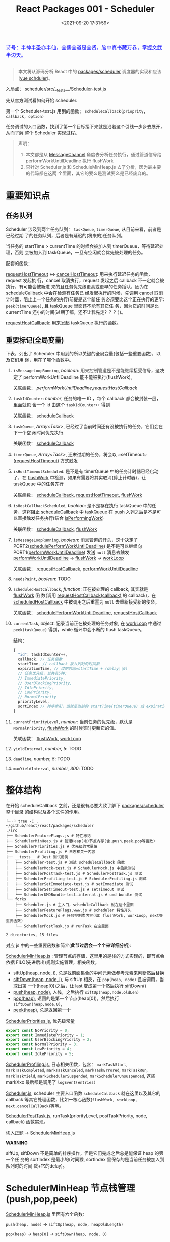 #+TITLE: React Packages 001 - Scheduler
#+DATE: <2021-09-20 17:31:59>
#+EMAIL: Lee ZhiCheng<gccll.love@gmail.com>
#+TAGS[]: react, scheduler
#+CATEGORIES[]: react
#+LANGUAGE: zh-cn
#+STARTUP: indent

#+begin_export html
<link href="https://fonts.goo~gleapis.com/cs~s2?family=ZCOOL+XiaoWei&display=swap" rel="stylesheet">
<kbd>
<font color="blue" size="3" style="font-family: 'ZCOOL XiaoWei', serif;">
  诗号：半神半圣亦半仙，全儒全道是全贤，脑中真书藏万卷，掌握文武半边天。
</font>
</kbd><br><br>
<img  src="/img/bdx/shz-001.jpg"/>
#+end_export

#+begin_quote
本文将从源码分析 React 中的 [[https://github.com/facebook/react/blob/main/packages/scheduler/][packages/scheduler]] 调度器的实现和应该([[/vue/vue-teardown-2-sheduler/][vue schduler]])。
#+end_quote

入局点： [[https://github.com/facebook/react/blob/main/packages/scheduler/src/__tests__/Scheduler-test.js][scheduler/src/__tests__/Scheduler-test.js]]

先从官方测试看如何开始 scheduler.

第一个 Scheduler-test.js  用到的函数： ~scheduleCallback(prioprity, callback, option)~

任务调试的入口函数，找到了第一个目标接下来就是沿着这个引线一步步去展开，从而了解
整个 Scheduler 实现过程。

@@html:<span id="fullmap"></span>@@
[[/img/react/scheduler.svg]]

#+begin_quote
声明：

1. 本文都是从 [[/web/javascript-api-messagechannel/][MessageChannel]] 角度去分析任务执行，通过管道信号给
   performWorkUntilDeadline 执行 flushWork
2. 只针对 Scheduler.js 和 ScheduleMinHeap.js 去了分析，因为最主要的代码都在这两
   个里面，其它的要么是测试要么是已经废弃的。
#+end_quote

* 重要知识点
:PROPERTIES:
:COLUMNS:  %CUSTOM_ID[(Custom Id)]
:CUSTOM_ID: important
:END:

** 任务队列
:PROPERTIES:
:COLUMNS:  %CUSTOM_ID[(Custom Id)]
:CUSTOM_ID: queue
:END:

Scheduler 涉及到两个任务队列： ~taskQueue~, ~timerQueue~, 从目前来看，前者是已经过期
了的任务队列，后者是有延迟的(将来的)任务队列。

当任务的 startTime > currentTime 的时候会被加入到 timerQueue，等待延迟处理，否则
会被加入到 taskQueue，一旦有空闲就会优先被处理的任务。

配套的函数：

[[#requestHostTimeout][requestHostTimeout]] <-> [[#cancelHostTimeout][cancelHostTimeout]]: 用来执行延迟任务的函数，request 发起执
行，cancel 取消执行，request 发起之后 callback 不一定就会被执行，有可能会被新进
来的且任务优先级更高或更早的任务插队，因为在 scheduleCallback 中会在检测有任务已
经发起执行的时候，先调用 cancel 取消计时器，阻止上一个任务的执行(前提是这个新任
务必须要比这个正在执行的更早: ~peek(timerQueue)~, 且 taskQueue 里面还不能有其它任
务，因为它的时间是比 currentTime 还小的时间(过期了都，还不让我先走？？？))。

[[#requestHostCallback][requestHostCallback:]] 用来发起 taskQueue 执行的函数。

** 重要标记(全局变量)
:PROPERTIES:
:COLUMNS:  %CUSTOM_ID[(Custom Id)]
:CUSTOM_ID: flags
:END:

下表，列出了 Scheduler 中用到的所以关键的全局变量(包括一些重要函数)，以及它们用
途，用在了哪个函数中。

1. ~isMessageLoopRunning~, /boolean/: 用来控制管道是不是能继续接受信号，这决定了
 performWorkUntilDeadline 能不能被执行(flushWork)。

   关联函数： [[performWorkUntilDeadline][performWorkUntilDeadline]],[[requestHostCallback][requestHostCallback]]

2. ~taskIdCounter~: /number/, 任务的唯一 ID ，每个 callback 都会被封装一层，里面就包
   含一个 id 由这个 ~taskIdCounter++~ 得到

   关联函数： [[#scheduleCallback][scheduleCallback]]
3. ~taskQueue~, /Array<Task>/, 已经过了当前时间还有没被执行的任务，它们会在下一个空
   闲时间优先执行

   关联函数： [[#scheduleCallback][scheduleCallback]]
4. ~timerQueue~, /Array<Task>/, 还末过期的任务，将会以 ~setTimeout~([[#requestHostTimeout][requestHostTimeout]]) 方式触发
5. ~isHostTimeoutScheduled~: 是不是有 timerQueue 中的任务计时器已经启动了，在
   [[#flushWork][flushWork]] 中检测，如果有需要将其实取消(停止计时器)，让 taskQueue 中的任务先行

   关联函数： [[#scheduleCallback][scheduleCallback]], [[#requestHostTimeout][requestHostTimeout]], [[#flushWork][flushWork]]
6. ~isHostCallbackScheduled~, /boolean/: 是不是存在执行 taskQueue 中的任务，这将阻止
   [[#scheduleCallback][scheduleCallback]] 中 taskQueue 在 push 入列之后是不是可以直接触发任务执行(结合
   [[#isPerformingWork][isPerformingWork]])

   关联函数： [[#scheduleCallback][scheduleCallback]], [[#flushWork][flushWork]]
7. ~isMessageLoopRunning~, /boolean/: 消息管道的开头，这个决定了
   PORT2([[#schedulePerformWorkUntilDeadline][schedulePerformWorkUntilDeadline]]) 是不是可以继续向
   PORT1([[#performWorkUntilDeadline][performWorkUntilDeadline]]) 发送 ~null~ 消息去触发 [[#performWorkUntilDeadline][performWorkUntilDeadline]]
   -> [[#flushWork][flushWork]] -> [[#workLoop][workLoop]]

   关联函数： [[#requestHostCallback][requestHostCallback]], [[#performWorkUntilDeadline][performWorkUntilDeadline]]
8. ~needsPaint~, /boolean/: TODO
9. ~scheduledHostCallback~, /function/: 正在被处理的 callback, 其实就是 [[#flushWork][flushWork]] 函
   数(调用 [[#requestHostCallback][requestHostCallback(callback)]] 的 callback)，在 [[#scheduledHostCallback][scheduledHostCallback]]
   中被调用之后重置为 ~null~ 去重新接受新的使命。

   关联函数： [[#schedulePerformWorkUntilDeadline][schedulePerformWorkUntilDeadline]], [[#requestHostCallback][requestHostCallback]]
10. ~currentTask~, /object/: 记录当前正在被处理的任务对象, 在 [[#workLoop][workLoop]] 中通过
    ~peek(taskQueue)~ 得到，while 循环中会不断的 flush taskQueue。

    结构：
    #+begin_src js
    {
      "id": taskIdCounter++,
      callback, // 任务函数
      startTime, // callback 被入列时的时间戳
      expirationTime, // 过期时间=startTime + (delay||0)
      // 任务优先级，总共有5种：
      // ImmediatePriority,
      // UserBlockingPriority,
      // IdlePriority,
      // LowPriority,
      // NormalPriority
      priorityLevel,
      sortIndex // 排序索引，值就是当前的 startTime(timerQueue) 或 expirationTime(taskQueue)
    }
    #+end_src
11. ~currentPriorityLevel~, /number/: 当前任务的优先级，默认是 ~NormalPriority~,
    [[#flushWork][flushWork]] 的时候实时更新它的值。

    关联函数： [[#flushWork][flushWork]], [[#workLoop][workLoop]]
12. ~yieldInterval~, /number, 5/: TODO
13. ~deadline~, /number, 5/: TODO
14. ~maxYieldInterval~, /number, 300/: TODO
* 整体结构
:PROPERTIES:
:COLUMNS:  %CUSTOM_ID[(Custom Id)]
:CUSTOM_ID: init
:END:

在开始 scheduleCallback 之前，还是很有必要大致了解下 [[https://github.com/facebook/react/blob/main/packages/scheduler/][packages/scheduler]] 整个目录
的结构以及各个文件的作用。

#+begin_src shell
╰─⠠⠵ tree -C .                                                                ~/github/react/react/packages/scheduler
./src
├── SchedulerFeatureFlags.js # 特性标记
├── SchedulerMinHeap.js # 管理Heap(堆)节点内存(含,push,peek,pop等函数)
├── SchedulerPriorities.js # 优先级的常量值
├── SchedulerProfiling.js # 日志相关一内容
├── __tests__ # Jest 测试用例
│   ├── Scheduler-test.js # 测试 scheduleCallback 函数
│   ├── SchedulerMock-test.js # SchedulerMock.js 中函数测试
│   ├── SchedulerPostTask-test.js # SchedulerPostTask.js 测试
│   ├── SchedulerProfiling-test.js # SchedulerProfiling.js 测试
│   ├── SchedulerSetImmediate-test.js # setImmediate 测试
│   ├── SchedulerSetTimeout-test.js # setTimeout 测试
│   └── SchedulerUMDBundle-test.internal.js # umd bundle 测试
└── forks
    ├── Scheduler.js # 主入口，scheduleCallback 就在这个里面
    ├── SchedulerFeatureFlags.www.js # scheduler 特性开头
    ├── SchedulerMock.js # 任务控制类内容(如：flushWork, workLoop, next等重要函数)
    └── SchedulerPostTask.js # runTask 在这里面

2 directories, 15 files
#+end_src

对应 js 中的一些重要函数和简介(*此节过后会一个个来详细分析*):

[[https://github.com/facebook/react/blob/main/packages/scheduler/src/SchedulerMinHeap.js][SchedulerMinHeap.js]] : 管理节点的存储，这里用的是栈的方式实现的，即节点会依据
FILO(先进后出)规则实施管理，相关函数。

- [[#siftUp][siftUp(heap, node, i)]], 总是找前面集合的中间元素做参考元素来判断然后替换
- [[#siftDown][siftDown(heap, node, i)]], 与 siftUp 相反，在 ~pop(heap, node)~ 且被调用，当取出第
  一个(heap[0])之后，让 last 变成第一个然后执行 siftDown()
- [[#push][push(heap, node)]], 入栈，之后执行 ~siftUp(heap,node,oldLen)~
- [[#pop][pop(heap)]], 返回的是第一个节点(heap[0])，然后执行 ~siftDown(heap,node,0)~,
- [[#peek][peek(heap)]], 总是返回第一个


[[https://github.com/facebook/react/blob/main/packages/scheduler/src/SchedulerPriorities.js][SchedulerPriorities.js]], 优先级常量

#+begin_src js
export const NoPriority = 0;
export const ImmediatePriority = 1;
export const UserBlockingPriority = 2;
export const NormalPriority = 3;
export const LowPriority = 4;
export const IdlePriority = 5;
#+end_src

[[https://github.com/facebook/react/blob/main/packages/scheduler/src/SchedulerProfiling.js][SchedulerProfiling.js]], 日志相关函数，包含： ~markTaskStart~, ~markTaskCompleted~,
~markTaskCanceled~, ~markTaskErrored~, ~markTaskRun~, ~markTaskYield~,
~markSchedulerSuspended~, ~markSchedulerUnsuspended~, 这些 markXxx 最后都是调用了 ~logEvent(entries)~

[[https://github.com/facebook/react/blob/main/packages/scheduler/src/forks/Scheduler.js][Scheduler.js]], scheduler 主要入口函数 ~scheduleCallback~ 就在这里以及其它的
callback 等其它处理函数，比如一核心函数(~flushWork, workLoop,
next,cancelCallBack~)等等。

[[https://github.com/facebook/react/blob/main/packages/scheduler/src/forks/SchedulerPostTask.js][SchedulerPostTask.js]], runTask(priorityLevel, postTaskPriority, node, callback)
函数实现。

切入正题 -> [[https://github.com/facebook/react/blob/main/packages/scheduler/src/SchedulerMinHeap.js][SchedulerMinHeap.js]]

#+begin_warn
@@html:<p><strong>WARNING</strong></p>@@

siftUp, siftDown 不是简单的排序操作，但是它们完成之后总是能保证 heap 的第一个任
务的 sortIndex 是最小的(时间戳, sortIndex 里保存的是当前任务被加入到队列时的时间
戳+它的delay)。
#+end_warn

* SchedulerMinHeap 节点栈管理(push,pop,peek)
:PROPERTIES:
:COLUMNS:  %CUSTOM_ID[(Custom Id)]
:CUSTOM_ID: heap
:END:

_SchedulerMinHeap.js_ 里面有六个函数：

~push(heap, node)~ -> ~siftUp(heap, node, heapOldLength)~

~pop(heap)~ -> ~heap[0]~ -> ~siftDown(heap, node, 0)~

~peek(heap)~ -> ~heap[0]~

~compare(a, b)~ 比较两个节点，优先 ~node.sortIndex~ 然后 ~node.id~

~node.sortIndex~ 是任务入列时的时间戳(+delay, 如果有)。

#+begin_success
@@html:<p><strong>Success</strong></p>@@

siftUp: 让新 push 的节点从队尾尽量的上浮，直到前面的数比它小就行。

siftDown: pop 之后，让heap中最后一个节点从第一个位置开始下沉，直到前面的数都比它
小就行。

好像这样也讲不通!!!
#+end_success

** siftUp(heap,node,i)
:PROPERTIES:
:COLUMNS:  %CUSTOM_ID[(Custom Id)]
:CUSTOM_ID: siftUp
:END:

sfitUp 会根据 node.sortIndex 和 node.id 将 heap 进行升序排序，先比
较 ~node.sortIndex~, 如果 ~sortIndex~ 相同再比较 ~node.id~

#+begin_src js :results output
function siftUp(heap, node, i) {
  let index = i;
  while (index > 0) {
    const parentIndex = (index - 1) >>> 1
    const parent = heap[parentIndex]
    if (compare(parent, node) > 0) {
      // 找到比 node.id/sortIndex 更大的节点，然后交换
      heap[parentIndex] = node
      heap[index] = parent
      index = parentIndex
    } else {
      // 排序完成，没有更大的了
      return
    }
  }
}

function compare(a, b) {
  // 先比较 sort index 然后比较 task id
  const diff = a.sortIndex - b.sortIndex
  return diff !== 0 ? diff : a.id - b.id
}

function push(heap, node) {
  const index = heap.length
  heap.push(node)
  siftUp(heap, node, index)
}

const heap = [], vals = []

for (let i = 0 ; i < 10; i++) {
  const index = Math.floor(Math.random() * 10)
  if (!heap.find((val) => val.sortIndex === index)) {
    vals.push(index)
    push(heap, { sortIndex: index})
  }
}
console.log(vals, heap);
#+end_src

#+RESULTS:
#+begin_example
[
  9, 3, 1, 7,
  6, 5, 0, 8
] [
  { sortIndex: 0 },
  { sortIndex: 6 },
  { sortIndex: 1 },
  { sortIndex: 8 },
  { sortIndex: 7 },
  { sortIndex: 5 },
  { sortIndex: 3 },
  { sortIndex: 9 }
]
#+end_example

结果并不是按照一定顺序排列的，执行结果表:

~parentIndex = (index - 1) >>> 2~ 等于是 ~Math.floor( index - 1 / 2 )~

| i | val | index/len  | parentIndex | compare | heap(省略对象)    |
|---+-----+------------+-------------+---------+-------------------|
| 0 |   9 |          0 | -           | -       | [9]               |
|---+-----+------------+-------------+---------+-------------------|
| 1 |   3 |          1 | 0,9         | 9 > 3   | [3,9]             |
|---+-----+------------+-------------+---------+-------------------|
| 2 |   1 |          2 | 0,3         | 3 > 1   | [1,9,3]           |
|---+-----+------------+-------------+---------+-------------------|
| 3 |   7 |          3 | 1,9         | 9 > 7   | [1,7,3,9]         |
|   |     |          1 | 0,1         | 1 < 7   | [1,7,3,9]         |
|---+-----+------------+-------------+---------+-------------------|
| 4 |   6 |          4 | 1,7         | 7 > 6   | [1,6,3,9,7]       |
|   |     |          1 | 0,1         | 1 < 6   | [1,6,3,9,7]       |
|---+-----+------------+-------------+---------+-------------------|
| 5 |   5 |          5 | 2,3         | 3 < 5   | [1,6,3,9,7,5]     |
|   |     |          2 | 0,1         | 1 < 5   | [1,6,3,9,7,5]     |
|---+-----+------------+-------------+---------+-------------------|
| 6 |   0 |          6 | 2,3         | 3 > 0   | [1,6,0,9,7,5,3]   |
|   |     |          2 | 0,1         | 1 > 0   | [0,6,1,9,7,5,3]   |
|---+-----+------------+-------------+---------+-------------------|
| 7 |   8 |          7 | 3,9         | 9 > 8   | [0,6,1,8,7,5,3,9] |
|   |     |          3 | 1,6         | 6 < 8   | [0,6,1,8,7,5,3,9] |

也就是说它总是会根据 index 去找其前面的所有元素的中间位置的元素来和新的 node 进
行比较，如果值比新的节点大就进行替换。

比如

i=1,val=3,heap=[9,3],target-heap=[9],target=9,替换之后=[3,9]

i=2,val=1,heap=[3,9,1],target-heap=[3,9],target=3,替换之后=[1,9,3]

i=3,val=7,heap=[1,9,3,7],target-heap=[1,9,3],target=9,替换之后=[1,7,3,9]

i=4,val=6,heap=[1,7,3,9,6],target-heap=[1,7,3,9],target=7,替换之后=[1,6,3,9,7]

依次类推到最后得到 [0,6,1,8,7,5,3,9]

** siftDown(heap, node, i)
:PROPERTIES:
:COLUMNS:  %CUSTOM_ID[(Custom Id)]
:CUSTOM_ID: siftDown
:END:

#+begin_src js
function pop(heap) {
  if (heap.length === 0) {
    return null
  }

  const first = heap[0]
  const last = heap.pop()
  if (last !== first) {
    heap[0] = last
    siftDown(heap, last, 0)
  }
  return first
}

function siftDown(heap, node, i) {
  let index = i
  const length = heap.length
  const halfLength = length >>> 1
  while (index < halfLength) {
    const leftIndex = (index + 1) * 2 - 1
    const left = heap[leftIndex]
    const rightIndex = leftIndex + 1
    const right = heap[rightIndex]

    if (compare(left, node) < 0) {
      if (rightIndex < length && compare(right, left) < 0) {
        heap[index] = right
        heap[rightIndex] = node
        index = rightIndex
      } else {
        heap[index] = left
        heap[leftIndex] = node
        index = leftIndex
      }
    } else if (rightIndex < length && compare(right, node) < 0) {
      heap[index] = right;
      heap[rightIndex] = node;
      index = rightIndex;

    } else {
      // Neither child is smaller. Exit.
      return
    }
  }
}

#+end_src

结合 sitUp 和 push 来测试：
#+begin_src js :results output
const {siftUp, push, siftDown, pop} = require(process.env.BLOG_JS + '/react/pkgs/scheduler.js')

// 先塞一些节点到 heap
const heap = [],vals = []

for (let i = 0 ; i < 10; i++) {
  const index = Math.floor(Math.random() * 10)
  if (!heap.find((val) => val.sortIndex === index)) {
    vals.push(index)
    push(heap, { sortIndex: index})
  }
}
console.log(vals)
console.log('push', heap);

// 然后用 pop 取第一个
const node = pop(heap)

console.log('pop', node, '\n', heap)
#+end_src

#+RESULTS:
#+begin_example
[
  9, 5, 4, 2,
  0, 1, 3
]
push [
  { sortIndex: 0 },
  { sortIndex: 2 },
  { sortIndex: 1 },
  { sortIndex: 9 },
  { sortIndex: 4 },
  { sortIndex: 5 },
  { sortIndex: 3 }
]
pop >>  { first: { sortIndex: 0 }, last: { sortIndex: 3 } }
pop { sortIndex: 0 }
 [
  { sortIndex: 1 },
  { sortIndex: 2 },
  { sortIndex: 3 },
  { sortIndex: 9 },
  { sortIndex: 4 },
  { sortIndex: 5 }
]
#+end_example

根据上面的示例来分析下整个过程：

pop(heap, node) -> heap[0] -> heap[0] = last -> siftDown(heap, node, 0)

当前 heap = ~[0, 2, 1, 9, 4, 5, 3]~,

pop first = 0,

last=3 -> first

-> ~heap=[3,2,1,9,4,5], node=3~

| index | half | left[Index] | right[Index] | left<node    | right<left | right<node | heap          |
|-------+------+-------------+--------------+--------------+------------+------------+---------------|
|     0 |    3 | 1,2         | 2,1          | 2 < 3, true  | 1<2, true  | -          | [1,2,3,9,4,5] |
|     1 |    3 | 3,9         | 4,4          | 3 < 3, false | -          | 4<3,false  | [1,2,3,9,4,5] |
|-------+------+-------------+--------------+--------------+------------+------------+---------------|

经过两次 ~while(index < halfLength)~ 后结束，得到 ~[1,2,3,9,4,5]~

1. left, right 是两个相邻的节点(right=left+1)
2. 先比较 left<node ? right<node -> right与node替换 : left与node替换
3. 如果 left>node 比较 right<node -> right与node替换
* scheduleCallback(priorityLevel,callback,options)
:PROPERTIES:
:COLUMNS:  %CUSTOM_ID[(Custom Id)]
:CUSTOM_ID: scheduleCallback
:END:

1. startTime, 入列起始时间戳，如果 options.delay > 0 用当前时间戳加上delay
2. timeout, 根据 priorityLevel 设置对应的优先级值，共有五种优先级

   ImmediatePriority, timeout=-1

   UserBlockingPriority, timeout=250

   IdlePriority, timeout=Math.pow(2,30)-1=1073741823

   LowPriority, timeout=10000

   NormalPriority, timeout=5000
3. 过期时间 expirationTime = startTime + timeout
4. 封装 newTask = {id, callback, priorityLevel, startTime, expirationTime, sortIndex}
5. 检查 startTime > currentTime ，是不是入列的时间已经过了当下时间，如果过了要做延时处理，
   使用 expirationTime 做 sortIndex，否则直接用 startTime 做 sortIndex

#+begin_src js
function scheduleCallback(priorityLevel, callback, options) {
  var currentTime = getCurrentTime()

  var startTime // 任务执行的开始时间
  if (typeof options === 'object' && options !== null) {
    var delay = options.delay
    if (typeof delay === 'number' && delay > 0) {
      startTime = currentTime + delay
    } else {
      startTime = currentTime
    }
  } else {
    startTime = currentTime
  }

  var timeout // 根据优化级设置超时时间
  switch (priorityLevel) {
    case ImmediatePriority:
      timeout = -1
      break
    case UserBlockingPriority:
      timeout = 250
      break
    case IdlePriority:
      // Max 31 bit integer. The max integer size in V8 for 32-bit systems.
      // Math.pow(2, 30) - 1
      // 0b111111111111111111111111111111
      timeout = 1073741823
      break
    case LowPriority:
      timeout = 10000
      break
    case NormalPriority:
      timeout = 5000
      break
  }

  // 过期时间
  var expirationTime = startTime + timeout

  // 封装新任务
  var newTask = {
    id: taskIdCounter++,
    callback,
    priorityLevel,
    startTime,
    expirationTime,
    sortIndex: -1
  }

  if (startTime > currentTime) {
    // 延迟的任务，应该进入队列排队，用肇始时间做索引
    newTask.sortIndex = startTime
    push(timerQueue, newTask)
    // peek 取队列中第一个任务 queue[0]
    if (peek(taskQueue) === null && newTask === peek(timerQueue)) {
      // queue: [null, newTask] 情况
      // 所有的任务还在排队中，且当前的 newTask 就是最早过期的那个
      if (isHostTimeoutScheduled) {
        cancelHostTimeout()
      } else {
        isHostTimeoutScheduled = true
      }
      requestHostTimeout(handleTimeout, startTime - currentTime)
    }
  } else {
    newTask.sortIndex = expirationTime
    push(taskQueue, newTask)
    // Schedule a host callback, if needed. If we're already performing work,
    // wait until the next time we yield.
    if (!isHostCallbackScheduled && !isPerformingWork) {
      isHostCallbackScheduled = true
      requestHostCallback(flushWork)
    }
  }

  return newTask
}
#+end_src

这里用到了几个函数： cancelHostTimeout, requestHostCallback, requestHostTimeout，
它们又分别是是做什么了？

** cancelHostTimeout()
:PROPERTIES:
:COLUMNS:  %CUSTOM_ID[(Custom Id)]
:CUSTOM_ID: cancelHostTimeout
:END:

scheduleCallback 中执行这个时机是， startTime > currentTime 时，且 taskQueue 中
没有了任务，且 newTask 正好是 timerQueue 中最早的那个。

#+begin_src js
// peek 取队列中第一个任务 queue[0]
if (peek(taskQueue) === null && newTask === peek(timerQueue)) {
  // queue: [null, newTask] 情况
  // 所有的任务还在排队中，且当前的 newTask 就是最早过期的那个
  if (isHostTimeoutScheduled) {
    cancelHostTimeout()
  } else {
    isHostTimeoutScheduled = true
  }
  requestHostTimeout(handleTimeout, startTime - currentTime)
}
#+end_src

清除计时器：

#+begin_src js
let taskTimeoutID = -1;

function cancelHostTimeout() {
  clearTimeout(taskTimeoutID)
  taskTimeoutID = -1
}
#+end_src

taskTimeoutID 这个又是哪里用了？

正是 [[#requestHostTimeout][requestHostTimeout]] 中的计时器 ID。

** requestHostTimeout()
:PROPERTIES:
:COLUMNS:  %CUSTOM_ID[(Custom Id)]
:CUSTOM_ID: requestHostTimeout
:END:

启动一个计时器去执行 callback

#+begin_src js
function requestHostTimeout(callback, ms) {
  taskTimeoutID = setTimeout(() => {
    callback(getCurrentTime());
  }, ms);
}
#+end_src

** requestHostCallback()
:PROPERTIES:
:COLUMNS:  %CUSTOM_ID[(Custom Id)]
:CUSTOM_ID: requestHostCallback
:END:

-> [[#schedulePerformWorkUntilDeadline][schedulePerformWorkUntilDeadline()]]

#+begin_src js
function requestHostCallback(callback) {
  scheduledHostCallback = callback;
  if (!isMessageLoopRunning) {
    isMessageLoopRunning = true;
    schedulePerformWorkUntilDeadline();
  }
}
#+end_src

用 scheduledHostCallback 来保存当前正在执行的任务(work)，它实际是一个对
~flushWork()~ 函数的引用，因为 ~requestHostCallback(flushWork)~ 传入的参数是
[[#flushWork][flushWork]] 这个函数，它是用来 flush 当前队列中任务的(work)，后面会讲到。

*isMessageLoopRunning*: 标记正在 flush 队列中的任务。

* schedulePerformWorkUntilDeadline
:PROPERTIES:
:COLUMNS:  %CUSTOM_ID[(Custom Id)]
:CUSTOM_ID: schedulePerformWorkUntilDeadline
:END:

这是个发起任务执行的函数，并且这个函数根据环境的不同，使用的方案不一，主要有三种
情况(这里直接使用 [[/web/javascript-api-messagechannel/][MessageChannel]] 方案，这也是为何要先去简要的学习了下它的原因)。

1. Node.js 和 IE 环境：使用 ~setImmediate~
2. [[/web/javascript-api-messagechannel/][MessageChannel]], 消息通道
3. 最后方案是 setTimeout，由于 4ms 问题所以比 MessageChannel 优先级低


下面的实现做了简化：

#+begin_src js
// 省略环境的检查，直接使用 DOM 和 Worker 环境，注释中说更
// 偏向用 MessageChannel 是因为 setTimeout 4ms 的问题
// 原本的检查优化级： setImmediate > MessageChannel > setTimeout
let schedulePerformWorkUntilDeadline = (() => {
  const channel = new MessageChannel()
  const port = channel.port2
  channel.port1.onmessage = performWorkUntilDealine
  return () => port.postMessage(null)
})()
#+end_src

这等于是说 [[#schedulePerformWorkUntilDeadline][schedulePerformWorkUntilDeadline]] 其实是一个管道的一个端口 port2，每次
调用都会往 port1 发送一条含 ~null~ 信息的消息，其目的就是去触发
~performWorkUntilDealine~ 函数执行(更多有关 [[/web/javascript-api-messagechannel/][MessageChannel]])。

管道特征是你发送一条它就会接受一条，是一个典型的 FIFO 的队列模型，下面可以做个简
单的测试：

#+begin_export html
<div id="SMbKgI">
<el-button @click="send" type="primary">PORT2->PORT1发送消息 {{i}}</el-button>
<el-button @click="clear" type="primary">清空消息</el-button>
<div><p v-for="msg in msgs" v-html="msg"/></div>
</div>
<script>
Vue.createApp({
  setup() {
    const mc = new MessageChannel()
    const msgs = Vue.reactive([])
    const i = Vue.ref(0)
    mc.port1.onmessage = function(e) {
      msgs.push(`<font color="red" size="3">${e.data}</font>`)
    }
    function send() {
      mc.port2.postMessage(++i.value + ' hello from port2')
    }
    const clear = () => {
      msgs.splice(0)
      i.value = 0
    }
    return { send, i, clear, msgs }
  }
}).use(ElementPlus).mount('#SMbKgI')
</script>
#+end_export

完整版本:

localSetImmediate 就是 setImmediate

localSetTimeout 就是 setTimeout

#+begin_src js
let schedulePerformWorkUntilDeadline;
if (typeof localSetImmediate === 'function') {
  // Node.js and old IE.
  // There's a few reasons for why we prefer setImmediate.
  //
  // Unlike MessageChannel, it doesn't prevent a Node.js process from exiting.
  // (Even though this is a DOM fork of the Scheduler, you could get here
  // with a mix of Node.js 15+, which has a MessageChannel, and jsdom.)
  // https://github.com/facebook/react/issues/20756
  //
  // But also, it runs earlier which is the semantic we want.
  // If other browsers ever implement it, it's better to use it.
  // Although both of these would be inferior to native scheduling.
  schedulePerformWorkUntilDeadline = () => {
    localSetImmediate(performWorkUntilDeadline);
  };
} else if (typeof MessageChannel !== 'undefined') {
  // DOM and Worker environments.
  // We prefer MessageChannel because of the 4ms setTimeout clamping.
  const channel = new MessageChannel();
  const port = channel.port2;
  channel.port1.onmessage = performWorkUntilDeadline;
  schedulePerformWorkUntilDeadline = () => {
    port.postMessage(null);
  };
} else {
  // We should only fallback here in non-browser environments.
  schedulePerformWorkUntilDeadline = () => {
    localSetTimeout(performWorkUntilDeadline, 0);
  };
}
#+end_src

** performWorkUntilDeadline
:PROPERTIES:
:COLUMNS:  %CUSTOM_ID[(Custom Id)]
:CUSTOM_ID: performWorkUntilDeadline
:END:

这个函数是管道方式， schedulePerformWorkUntilDeadline 做为 channel.port2 发出信
号给做为另一端 channel.port1 的 performWorkUntilDeadline 去执行。

而这个函数里面的工作其实已经执行 scheduledHostCallback 也就是传递给
[[#requestHostCallback][requestHostCallback(flushWork)]] 的 [[#flushWork][flushWork]] 这个函数，而这个函数里又做了什么？

即 ~scheduledHostCallback ===  flushWork~

#+begin_src js
const performWorkUntilDeadline = () => {
  if (scheduledHostCallback !== null) {
    const currentTime = getCurrentTime();
    // Yield after `yieldInterval` ms, regardless of where we are in the vsync
    // cycle. This means there's always time remaining at the beginning of
    // the message event.
    deadline = currentTime + yieldInterval;
    const hasTimeRemaining = true;

    // If a scheduler task throws, exit the current browser task so the
    // error can be observed.
    //
    // Intentionally not using a try-catch, since that makes some debugging
    // techniques harder. Instead, if `scheduledHostCallback` errors, then
    // `hasMoreWork` will remain true, and we'll continue the work loop.
    let hasMoreWork = true;
    try {
      hasMoreWork = scheduledHostCallback(hasTimeRemaining, currentTime);
    } finally {
      if (hasMoreWork) {
        // If there's more work, schedule the next message event at the end
        // of the preceding one.
        schedulePerformWorkUntilDeadline();
      } else {
        isMessageLoopRunning = false;
        scheduledHostCallback = null;
      }
    }
  } else {
    isMessageLoopRunning = false;
  }
  // Yielding to the browser will give it a chance to paint, so we can
  // reset this.
  needsPaint = false;
}
#+end_src

这个函数里有几个要点：

1. deadline, 这个用来标记截止时间，时间一到会停止管道消息，这是个时间戳值(~deadline = currentTime + yieldInterval;~)

   ~let yieldInterval = 5;~ 初始值是 5ms，也就是在这 5ms 时间内能做的尽量去做？

2. 注意这里使用的是 try...finally 而不是 try...catch 因为它不仅仅只是处理错误情
   况

   而是不论当前的 work 执行结果是正常还是异常都要做一些后续或者清理工作，比如：
   重置 ~isMessageLoopRunning=false~ 好让管道能继续接受信号，否则管道等于是
   channel.port1 端永远不会有新的信号进来。

   即 ~isMessageLoopRunning~ 是管道能否继续接受信号的开关。
* flushWork(hasTimeRemaining, initialTime)
:PROPERTIES:
:COLUMNS:  %CUSTOM_ID[(Custom Id)]
:CUSTOM_ID: flushWork
:END:

flushWork 工作：

1. 调用 [[#workLoop][workLoop(hasTimeRemaining, initialTime)]] flush taskQueue 队列中的任务
2. 重置 ~isHostCallbackScheduled=false~ 标记，让 scheduleCallback 中在 taskQueue
   入列的同时能启动 flushWork 执行去 flush tasks
3. 检查 ~isHostTimeoutScheduled~ 是不是有 timerQueue 中的任务已经启动了，如果是则
   取消它的执行，让当前的 taskQueue 先执行
4. 在执行之前设置 ~isPerformingWork=true~ 标记已经有任务在执行了，阻止
   scheduleCallback 中 taskQueue 的任务启动(结合 ~isHostCallbackScheduled~)
5. try...finally 去执行 [[#workLoop][workLoop(hasTimeRemaining, initialTime)]] 同样要做清理工作，
   重置 ~isPerformingWork=false~ 标记当前工作已经完成了，可以触发新的 taskQueue 执
   行了。



#+begin_src js
function flushWork(hasTimeRemaining, initialTime) {

  isHostCallbackScheduled = false
  if (isHostTimeoutScheduled) {
    // 如果此时有一个未来时间的任务存在计时中，要取消它，先执行 host callback
    isHostTimeoutScheduled = false
    cancelHostTimeout()
  }

  isPerformingWork = true
  const previousPriorityLevel = currentPriorityLevel
  try {
    return workLoop(hasTimeRemaining, initialTime)
  } finally {
    // 清理工作
    currentTask = null
    currentPriorityLevel = previousPriorityLevel
    isPerformingWork = false
  }
}
#+end_src

这里还分别用 ~currentTask~ 和 ~currentPriorityLevel~ 记录了当前任务及其优先级。

workLoop 执行完了 finally 里面做些清理工作。

#+begin_tip
@@html:<p><strong>TIP</strong></p>@@

flushWork 执行的是 taskQueue 中的任务，timerQueue 中的任务在 scheduleCallback 中
push 的时候有条件时就会触发(计时器延时方式触发)。
#+end_tip
* workLoop(hasTimeRemaining, initialTime)
:PROPERTIES:
:COLUMNS:  %CUSTOM_ID[(Custom Id)]
:CUSTOM_ID: workLoop
:END:

简化版本(省略 while 循环中的代码)：

1. 通过一个 while 循环去处理 taskQueue 中的任务
2. 如果 while 退出之后，发现还有任务(currentTask !== null) 直接返回 ~false~ 重新走
   管道消息的流程，回到这里的 while 去处理该 task
3. 如果 taskQueue 中没有了任务，那接下来要去触发 timerQueue 中的任务了
   (setTimeout方式触发)，同时返回 false 标记当次已经完成。

#+begin_src js
function workLoop(hasTimeRemaining, initialTime) {
  let currentTime = initialTime
  advanceTimers(currentTime)
  // 取出队列中第一个任务 taskQueue[0]
  currentTask = peek(taskQueue)
  while (currentTask !== null/*省略debug的条件*/) {
    // TODO
  }
  // 不管有没任务都退出
  if (currentTask !== null) {
    return true
  } else {
    // 到这里说明 taskQueue 清空了，该到 timerQueue 中的任务了
    const firstTimer = peek(timerQueue)
    if (firstTime !== null) {
      requestHostTimeout(handleTimeout, firstTimer.startTime - currentTime)
    }
    return false
  }
}
#+end_src

注意 workLoop 的返回值标示着当前空闲时间内有没有更多的任务需要去执行，这个体现在
[[#performWorkUntilDeadline][performWorkUntilDeadline]] 函数中：

#+begin_src js
let hasMoreWork = true
try {
  hasMoreWork = scheduledHostCallback(hasTimeRemaining, currentTime)
} finally {
  if (hasMoreWork) {
    // 无论如何都要执行，看是不是有更多的任务待处理
    schedulePerformWorkUntilDeadline()
  } else {
    // 完成了一轮
    isMessageLoopRunning = false
    // 准备接受下一个 flushWork
    scheduledHostCallback = null
  }
}
#+end_src

如果有会重新调用 [[#schedulePerformWorkUntilDeadline][schedulePerformWorkUntilDeadline()]] 即 PORT1 向 PORT2 发送一个
~null~ 信号，重新走 [[#performWorkUntilDeadline][performWorkUntilDeadline()]] 流程，直到 [[#workLoop][workLoop]] 中返回 ~false~ 为
至。

#+begin_tip
@@html:<p><strong>TIP</strong></p>@@

也就是说管道一旦接受到了信号开始就会一直重复接受信号的流程，直到没有要处理的任务之后
结束，也就是 [[#workLoop][workLoop]] 返回 false, hasMoreWork 为 false 的时候。
#+end_tip

那为什么 while 循环结束了后面的 ~currentTask~ 值不会是 ~null~ ?

workLoop 完整版本(while循环)：

1. while 中限制了只有 ~currentTask.expirationTime > currentTime~ 且有足够的时间执
   行的时候才会继续下去，否则直接退出 while(/这里就是上面问题的答案/)
2. 当时间充足时， callback 不是函数会直接被丢弃掉(~pop(taskQueue)~)
3. 当 callback 是函数时会被执行得到其结果，也就是 ~callback()~ 执行后的返回值 ~continuationCallback~
4. 当 continuationCallback 也是一个函数时会继续 while 循环来执行这个
   ~continuationCallback~, 注意这个时候的任务 currentTask 还在 taskQueue 中，并且
   依旧是在 currentTask 这个任务循环中
5. 经过 4 之后此时的 task 还是最开始 callback 对应的 currentTask， 只不过它的此
   时 currentTask.callback 已经是 continuationCallback 了，所以这一步执行的
   ~currentTask.callback()~ 实际上已经是 ~continuationCallback()~ 直到 callback() 返
   回值不是函数为止

   例如：
   #+begin_src js
   var fn1 = () => {/*1*/}, fn2 = () => fn1, fn3 = () => fn2
   var callback = () => {/*...*/ return fn3}

   newTask = { ..., callback, ... }

   // 进入 while
   currentTask = newTask
   c = currentTask.callback() // -> fn3 -> fn2 -> fn1
   // -> 继续 while 循环, c 的值会是, currentTask 此时依旧是那个 newTask
   // c = fn3
   // c = fn2
   // c = fn1
   // c = undefined
   // 到此结束 currentTask
   // pop currentTask
   // 取下一个 task -> while
   #+end_src
6. 当 continuationCallback 不是函数说明 currentTask 已经完成了，需要将它从队列中
   移除(~(currentTask === peek(taskQueue)) -> pop(taskQueue)~)

#+begin_src js
function workLoop(hasTimeRemaining, initialTime) {
  let currentTime = initialTime
  advanceTimers(currentTime)
  // 取出队列中第一个任务 taskQueue[0]
  currentTask = peek(taskQueue)
  while (currentTask !== null/*省略debug的条件*/) {
    if (currentTask.expirationTime > currentTime && (
      !hasTimeRemaining || shouldYieldToHost()
    )) {
      // 任务还没过期且没有多余的时间去执行它了，所以要退出等下次有充足的时间再说
      break
    }

    // 时间充足
    const callback = currentTask.callback
    if (typeof callback === 'function') {
      currentTask.callback = null
      currentPriorityLevel = currentTask.priorityLevel
      // 已经过期了
      const didUserCallbackTimeout = currentTask.expirationTime <= currentTime
      // 执行任务函数
      const continuationCallback = callback(didUserCallbackTimeout)
      // 重新取一次时间， callback 调用可能比较耗时
      currentTime = getCurrentTime()
      if (typeof continuationCallback === 'function') {
        // 如果任务函数本身返回了一个函数，当作下一个任务处理，即 callback 返回的
        // 函数会在它执行退出之后立即被执行
        currentTask.callback = continuationCallback
      } else {
        if (currentTask === peek(taskQueue)) {
          // 执行完之后丢掉
          pop(taskQueue)
        }
      }
      advanceTimers(currentTime)
    } else {
      // 不是函数丢弃掉，pop 就是取第一个出来，然后最后一个放到 heap[0]
      // 进行 siftDown(heap, node, 0)
      pop(taskQueue)
    }
    // 取下一个
    currentTask = peek(taskQueue)
  }
  // 不管有没任务都退出
  if (currentTask !== null) {
    return true
  } else {
    // 到这里说明 taskQueue 清空了，该到 timerQueue 中的任务了
    const firstTimer = peek(timerQueue)
    if (firstTime !== null) {
      requestHostTimeout(handleTimeout, firstTimer.startTime - currentTime)
    }
    return false
  }
}
#+end_src

workLoop while 中关键点:

1. 必须是已经过期了的任务且当前要有足够的空闲时间才会去执行当前的任务
   currentTask，否则直接退出 while
2. callback() 的返回值是不是一个函数，如果是会在当前 while->currentTask 中一次都
   执行完之后 currentTask 才算结束
3. 结束后用 pop(taskQueue) 移除 currentTask，继续下一个任务
4. while 退出后，即使当前任务还在也要重新走一遍管道机制，即 workLoop 直接返回
   ~true~, 会导致 ~hasMoreWork=true~ 从而重新调用 [[#schedulePerformWorkUntilDeadline][schedulePerformWorkUntilDeadline()]]
   向 PORT1 发信号重新走 [[#performWorkUntilDeadline][performWorkUntilDeadline()]] -> [[#flushWork][flushWork()]] -> [[#workLoop][workLoop()]]
   流程。
5. 当 taskQueue 中已经没有任务了的时候，此时就该启动 timerQueue 中的任务执行了，
   调用 [[#requestHostTimeout][requestHostTimeout()]] 其实就是 ~setTimeout~, 返回 ~false~ 表示一个 taskQueue
   处理阶段完成了。


#+begin_warn
@@html:<p><strong>QUESTION</strong></p>@@


:question::question::question: 这个 ~hasTimeRemaining~ 依据是什么，空闲时间又是多久？
#+end_warn

* advanceTimers(currentTime)
:PROPERTIES:
:COLUMNS:  %CUSTOM_ID[(Custom Id)]
:CUSTOM_ID: advanceTimers
:END:

这个函数是用来检查 timerQueue 里面的任务有没有到了时间的，能到这个队列来说明入列
时它的 startTime > currentTime，到执行的时候 currentTime 已经更新了，此时
timerQueue 里面的任务肯定有些已经过期了，此时过期了的就需要放到 taskQueue 中去在
wookLoop 中有空隙的时间去立即执行。

#+begin_src js
function advanceTimers(currentTime) {
  // 检查 timerQueue 中是不是有已经过期了的任务，将它们加入到 taskQueue 中
  // 去优先执行
  let timer = peek(timerQueue)
  while (timer !== null) {
    if (timer.callback === null) {
      // Timer was cancelled
      pop(timerQueue)
    } else if (timer.startTime <= currentTime) {
      // 时间到了，将它加入到 taskQueue
      pop(timerQueue)
      timer.sortIndex = timer.expirationTime
      push(taskQueue, timer)
    } else {
      // 还没过期，依旧等待
      return
    }
    timer = peek(timerQueue)
  }
}
#+end_src
* 小结
:PROPERTIES:
:COLUMNS:  %CUSTOM_ID[(Custom Id)]
:CUSTOM_ID: summary
:END:

到这里一个基本完整的 Scheduler 就已经完成了，下面是整个过程的简要流程图(
@@html:<a href="#fullmap">完整图</a>@@)

[[/img/react/scheduler-brief.svg]]

这里最主要的关键点在于 *通过管道衔接了任务启动(requestHostCallback)和执行
(flushWork)*, 然后在 flushWork->workLoop 过程中通过空余时间决定任务是不是应该立即
执行，还是等到下次空隙去执行，且通过 startTime 和 expirationTime 来控制任务执行
的先后顺序，用两个队列来承载了两种不同类型的任务(taskQueue代表已经过期的任务，
timerQueue 代表未过期的任务)。

taskQueue 在 workLoop 中通过 while 不断的在当前空隙时间内去 flush 掉，只有当
当前 taskQueue 中的所有任务都完成了之后，再去重启 timerQueue 的计时器延迟方式去
触发任务执行。

这里使用了 [[/web/javascript-api-performance/][performance.now()]] 来取当前的时间戳，因为需要亚毫秒级的时间，相关的知
识点 [[https://w3c.github.io/hr-time/#sotd][Performance]]。
* shouldYieldToHost()
:PROPERTIES:
:COLUMNS:  %CUSTOM_ID[(Custom Id)]
:CUSTOM_ID: shouldYieldToHost
:END:

用来检测是不是应该暂停 taskQueue 的 flush 工作，这里有几个条件可以阻止 taskQueue
。

1. 开启了 input pending 的话，这个时间不仅和 ~currentTime>=deadline~ 有关，还和
   input pending 和 needsPaint 有关

   needsPaint 是在 requestPaint() 中才会被设置成 ~true~ 的全局变量，在
   [[#performWorkUntilDeadline][performWorkUntilDeadline]] 执行完成之后会被设置成 ~false~ 。

   总的下来应该暂停的条件是： 已经过了 deadline 且 needsPaint 或 有 input pending。

   如果两者都没有，很有可能此时还是有空隙时间，这个时间需要
   用 ~currentTime>=maxYieldInterval(默认：300ms)~ 来看看是不是应该暂停，如果没超过
   最大的暂停间隙，还是可以继续 flush task 的。

2. 没有开启时，只需要检测当前时间是不是过了 deadline


deadline 是当 [[#scheduleCallback][scheduleCallback]] 时有条件进入 [[#requestHostCallback][requestHostCallback]] 去触发管理一端
PORT2 [[#schedulePerformWorkUntilDeadline][schedulePerformWorkUntilDeadline]] 向另一端 PORT1 [[#performWorkUntilDeadline][performWorkUntilDeadline]]
发送信号，去开启 [[#flushWork][flushWork]] -> [[#flushWork][workLoop]] flush taskQueue 的时候，在 PORT1 执行端设
置的一个截止时间(~deadline = currentTime + yieldInterval~)

~yieldInterval~ 默认是 5ms 的时间，也就是说在这时间内如果 taskQueue 队列还没有
flush 完就得暂停了，因为不能阻碍主线程的工作。

#+begin_src js
function shouldYieldToHost() {
  if (enableIsInputPending &&
    navigator?.scheduling?.isInputPending !== undefined) {
    const scheduling = navigator.scheduling
    const currentTime = getCurrentTime()
    if (currentTime >= deadline) {
      // 没时间了。我们可能想暂停对主要线程的控制，以便浏览器可以执行高优先级任务。
      // 主要的是渲染和用户输入。如果有悬而未决的渲染或悬而未决的输入，我们就应该暂停。
      // 但如果两者都没有，那么我们可以在保持响应性的同时减少暂停。不管怎样我们最终都
      // 需要暂停，因为可能有一个悬而未决的渲染不是伴随着对“requestPaint”或其他
      // 主线程任务的调用比如网络事件。
      if (needsPaint || scheduling.isInputPending()) {
        // 有一个 pending 的渲染或用户输入，应该暂停等待完成
        return true
      }

      // 没有 pending 输入，仅仅暂停 maxYieldInterval 时长
      return currentTime >= maxYieldInterval
    } else {
      // 在当前帧还有多余的时间，就不该暂停
      return false
    }
  } else {
    // isInputPending = false.
    // 因为没有什么其它的方式可以知道是不是有 pending input，
    // 所以这里要保证在 frame 的最后总是要暂停一下
    return getCurrentTime() >= deadline
  }
}
#+end_src

所以，这个函数检测的关键条件是 needsPaint 和 isInputPending，前置条件是有没超过
截止时间或最大间隙(~maxYieldInterval:300ms~)
* handleTimeout(currentTime)
:PROPERTIES:
:COLUMNS:  %CUSTOM_ID[(Custom Id)]
:CUSTOM_ID: handleTimeout
:END:

这个函数是和 [[#requestHostTimeout][requestHostTimeout]] 以及 timerQueue 应该滞后的任务有关的处理函数，在
调用 [[#requestHostTimeout][requestHostTimeout(handleTimeout, ms)]] 时间做为第一个参数传递的，所以要了解
下它是怎么处理 timerQueue 中的任务的(~callback~)

#+begin_src js
function handleTimeout(currentTime) {
  isHostTimeoutScheduled = false
  advanceTimers(currentTime)

  // host callback 优先级更高，如果它还没完，这里就不该启动 host timeout
  if (!isHostCallbackScheduled) {
    if (peek(taskQueue) !== null) {
      // 在做之前先看下老大还有没其它指示，有的话就先做老大的任务
      isHostCallbackScheduled = true
      requestHostCallback(flushWork)
    } else {
      // taskQueue 清空了，才轮到 timerQueue
      const firstTimer = peek(timerQueue)
      if (firstTimer !== null) {
        requestHostTimeout(handleTimeout, firstTimer.startTime - currentTime)
      }
    }
  }
}
#+end_src


[[/img/react/scheduler-request-timeout.svg]]

从图中可知，当 ~requestHostTimeout(handleTimeout, ms)~ 一旦开始执行之后，就会一直
在用计时器不断的在 ~handleTimeout(currentTime)~ 和 ~requestHostTimeout~ 之间来回递归，
中间如果 taskQueue 不空，则中断去 flush taskQueue，否则一直刷完 timerQueue 为止。


#+begin_info
@@html:<p><strong>INFO</strong></p>@@

其实到这里，Scheduler 已经基本完成了，从 [[#scheduleCallback][scheduleCallback]] 到对 ~taskQueue~
和 ~timerQueue~ 的入列，再到检测启动。然后使用 [[/web/javascript-api-messagechannel/][MessageChannel]] 管道机制实现任务启动
和执行，再到具体的 [[#flushWork][flushWork]] 触发 [[#workLoop][workLoop]] 去循环 flush ~taskQueue~ 中已经过期应该
且有执行时机(一帧的空闲时间)的任务，最后不断的重复管道机制 [[#flushWork][flushWork]] -> [[#workLoop][workLoop]]
-> port1-2 -> [[#flushWork][flushWork]] -> ... 在当前时间片内去 flush 掉所有能处理的任务。这其中
有一个很重要的关键点就是所有的任务都必须走管道机制去执行 ~callback~ (只此一条路),
虽然 ~timerQueque~ 走的是 [[#requestHostTimeout][requestHostTimeout]] 路线，但是最终会在 [[#handleTimeout][handleTimeout]] 中被
过滤出来到 ~taskQueue~ 中以 ~taskQueue~ 方式去完成，使用 [[#requestHostTimeout][requestHostTimeout]] 延迟方式
无非是用 ~setTimeout~ 中去异步执行罢了。
#+end_info
* 测试
:PROPERTIES:
:COLUMNS:  %CUSTOM_ID[(Custom Id)]
:CUSTOM_ID: test
:END:

测试基于官方的用例： [[https://github.com/facebook/react/blob/main/packages/scheduler/src/__tests__/Scheduler-test.js][scheduler/src/__tests__/Scheduler-test.js]]

结合浏览器测试(*日志请从下往上看*)：

#+begin_export html
<div id="xGUn4jG"></div>
<script src="/js/react/pkgs/scheduler.js"></script>
<script src="/js/tests/xGUn4jG.js"></script>
#+end_export

测试代码：
#+begin_src js
Vue.createApp({
  template: `
<div class="mark" style="max-height:500px;overflow:scroll;margin-bottom:10px">
  <p v-for="log in logs" v-html="log"/>
</div>`,
  setup() {
    log.info(`start --------->`)

    Vue.onMounted(() => {
      // 在 deadline 之前就结束的任务
      test(`task that finishes before deadline`, NormalPriority, () => {
        log.event('Task1')
      })
      test('task with continuation', NormalPriority, () => {
        log.event('Task2')
        let i = 0
        while (shouldYield()) {
          log.event(`${i}: should yield ?`)
          if (++i >= 4) break
        }
        log.info(`Yield at ${performance.now()}ms`)
        return () => log.event('Continuation')
      })

    })

    return {
      log, logs
    }
  }
}).use(ElementPlus).mount('#xGUn4jG')

function test(mark, priority, callback) {
  log.se(`>>>>>>>>> start: ${mark}`)
  scheduleCallback(priority, () => {
    var continuation = callback()
    log.se(`<<<<<<<<< end: ${mark}`)
    return continuation
  })
}
#+end_src

结果分析(嫌罗嗦直接看上面流程图)：

*Stage1:*

>>>>>>>>> start: task that finishes before deadline 对应第一个 test()

*Stage2:[scheduleCallback]*

#+begin_example
3719.9000000059605: {"isMessageLoopRunning":false}

[requestHostCallback]

3719.300000011921: {"isHostCallbackScheduled":false,"isPerformingWork":false}

[taskQueue pushed]

3717.0999999940395: {"id":1,"priorityLevel":3,"startTime":3690.300000011921,"expirationTime":8690.300000011921,"sortIndex":-1}

3707.5: {"priorityLevel":3,"currentTime":3690.300000011921,"startTime":3690.300000011921}

[scheduleCallback]
#+end_example

执行 scheduleCallback -> 因为
~"startTime":3690.300000011921<now:3717.0999999940395~ 最终加入到 taskQueue 然后执
行 [[#requestHostCallback][requestHostCallback()]]

*Stage3:* requestHostCallback -> schedulePerformWorkUntilDeadline 最后执行
~port.postMessage(null)~ 给 PORT1 发消息，此时 requestHostCallback 已经完成了，但
是 PORT1 接受消息的过程并不影响 requestHostCallback() 后面的代码执行(也就是说同
步代码优先)

#+begin_example
3623.4000000059605: {"yieldInterval":5,"deadline":0,"isMessageLoopRunning":true}

[performWorkUntilDeadline:flushWork]

3332.5999999940395: {"isHostCallbackScheduled":true,"isPerformingWork":false}

[taskQueue pushed]

3332.4000000059605: {"id":2,"priorityLevel":3,"startTime":3332.199999988079,"expirationTime":8332.199999988079,"sortIndex":-1}

3332.2999999821186: {"priorityLevel":3,"currentTime":3332.199999988079,"startTime":3332.199999988079}

[scheduleCallback]

>>>>>>>>> start: task with continuation

3331.9000000059605: {"message":"PORT2: send message `null` -> PORT1"}

[schedulePerformWorkUntilDeadline]

3331.699999988079: {"isMessageLoopRunning":false}

[requestHostCallback]
#+end_example

*Stage4:* 继续 task1 的 流程，PORT1 收到消息执行 performWorkUntilDeadline 一直到
workLoop 结束

#+begin_example
3630.0999999940395: {"hasMoreWork":true}

[flushWork]

[workLoop]

3629.5: {"shouldYield":true}

[workLoop]

3629.2999999821186: {"currentTime":3629.2999999821186,"deadline":3628.5}

3629.0999999940395: {"enableIsInputPending":false,"maxYieldInterval":300,"deadline":3628.5}

[shouldYieldToHost]

3628.699999988079: {"id":1,"priorityLevel":3,"startTime":3329.2999999821186,"expirationTime":8329.299999982119,"sortIndex":8329.299999982119}

3628.699999988079: {"currentTime":3623.5,"hasTimeRemaining":true,"initialTime":3623.5}

[workLoop]

3628.199999988079: {"currentTime":3623.5}

[advanceTimers]

3623.699999988079: {"hasTimeRemaining":true,"initialTime":3623.5,"isHostTimeoutScheduled":false}

[flushWork]

3623.4000000059605: {"yieldInterval":5,"deadline":0,"isMessageLoopRunning":true}

[performWorkUntilDeadline:flushWork]
#+end_example

注意看上面的第一行，表示 taskQueue 中还有任务，其实就是第二个 test() 的 task2，因
为入列的时候 task1 正在处理，所以它只是单纯的做了入列并没有启动。

*Stage5:* 开始轮到 task2 执行了，直到下面 task2 callback 执行

#+begin_example
[scheduler:pop]

<<<<<<<<< end: task that finishes before deadline

7257.9000000059605: task callback called: Task1

...
#+end_example

*Stage6*: 注意看最后的输出，经过 *Stage5* 之后并没结束，因为 test2 中的 callback 返
回值是一个函数 ~return () => log.event('Continuation')~ 这个函数会在下一次 while
循环中被处理，之后才结束。


对应的函数：

#+begin_src js
function requestHostCallback(callback/*flushWork*/) {
  scheduledHostCallback = callback
  window.__log('requestHostCallback', { isMessageLoopRunning })
  if (!isMessageLoopRunning) {
    isMessageLoopRunning = true
    schedulePerformWorkUntilDeadline()
  }
}

let schedulePerformWorkUntilDeadline = (() => {
  const channel = new MessageChannel()
  const port = channel.port2
  channel.port1.onmessage = performWorkUntilDeadline
  return () => {
    window.__log('schedulePerformWorkUntilDeadline', {
      message: 'PORT2: send message `null` -> PORT1'
    })
    port.postMessage(null)
  }
})()
#+end_src

即 task2 scheduleCallback -> taskQueue pushed -> 此时检测到
~"isMessageLoopRunning":true~ 不会直接触发 [[#requestHostCallback][requestHostCallback()]]
而是让 task1 的流程继续：PORT1 接受到消息执行 performWorkUntilDeadline

#+begin_example

[workLoop]

3629.5: {"shouldYield":true}

[workLoop]

3629.2999999821186: {"currentTime":3629.2999999821186,"deadline":3628.5}

3629.0999999940395: {"enableIsInputPending":false,"maxYieldInterval":300,"deadline":3628.5}

[shouldYieldToHost]

3628.699999988079: {"id":1,"priorityLevel":3,"startTime":3329.2999999821186,"expirationTime":8329.299999982119,"sortIndex":8329.299999982119}

3628.699999988079: {"currentTime":3623.5,"hasTimeRemaining":true,"initialTime":3623.5}

[workLoop]

3628.199999988079: {"currentTime":3623.5}

[advanceTimers]

3623.699999988079: {"hasTimeRemaining":true,"initialTime":3623.5,"isHostTimeoutScheduled":false}

[flushWork]

3623.4000000059605: {"yieldInterval":5,"deadline":0,"isMessageLoopRunning":true}

[performWorkUntilDeadline:flushWork]
#+end_example

MessageChannel 执行先后问题测试：

/>>>>>>>>> start: task with continuation/ 输出发生在
~schedulePerformWorkUntilDeadline~ 之后，并不是直接调用 [[#performWorkUntilDeadline][performWorkUntilDeadline]] 因
为 ~MessageChannel~ 发送消息时并不会阻碍后面同步代码的执行，如下点击“发送”按钮可测
试日志输出顺序。

#+begin_export html
<div id="xqoc5YN"></div>
<script src="/js/tests/message-chennel.js"></script>
#+end_export

测试代码：
#+begin_src js
(function() {
Vue.createApp({
template: `
<el-button @click="start" plain type="primary">发送</el-button>
<div class="mark">
<p v-for="log in logs" v-html="log"/>
</div>
`,
setup() {
    const logs = Vue.reactive(['--- begin ---'])

    const channel = new MessageChannel()
    const i = Vue.ref(0)
    channel.port2.onmessage = () => logs.push(`${i.value}: message from PORT1...`)

    return {
    logs,
    start() {
        const val = ++i.value
        channel.port1.postMessage(`${val}: message to PORT2`)
        logs.push(`${val}: should this log before channel ?`)
        setTimeout(() => logs.push(`${val}: should timeout before channel ?`))
    }
    }
}

}).use(ElementPlus).mount('#xqoc5YN')
}())
#+end_src

#+begin_warn
@@html:<p><strong>结论：</strong></p>@@ 同步代码 > channel receiver > setTimeout
#+end_warn
* 结语

完整的 [[/js/react/pkgs/scheduler.js][scheduler.js]]

#+begin_src js
const NoPriority = 0;
const ImmediatePriority = 1;
const UserBlockingPriority = 2;
const NormalPriority = 3;
const LowPriority = 4;
const IdlePriority = 5;

window.__log = window.__log || function() { }

// Node Heap //////////////////////////////////////////////////////////////////
function push(heap, node) {
  const index = heap.length
  heap.push(node)
  siftUp(heap, node, index)
}

function peek(heap) {
  return heap.length === 0 ? null : heap[0]
}

function pop(heap) {
  if (heap.length === 0) {
    return null
  }

  const first = heap[0]
  const last = heap.pop()
  window.__log('scheduler:pop', first)
  if (last !== first) {
    heap[0] = last
    siftDown(heap, last, 0)
  }
  return first
}


function siftUp(heap, node, i) {
  let index = i;
  while (index > 0) {
    const parentIndex = (index - 1) >>> 1
    const parent = heap[parentIndex]
    if (compare(parent, node) > 0) {
      // 找到比 node.id/sortIndex 更大的节点，然后交换
      heap[parentIndex] = node
      heap[index] = parent
      index = parentIndex
    } else {
      // 排序完成，没有更大的了
      return
    }
  }
}

function siftDown(heap, node, i) {
  let index = i
  const length = heap.length
  const halfLength = length >>> 1
  while (index < halfLength) {
    const leftIndex = (index + 1) * 2 - 1
    const left = heap[leftIndex]
    const rightIndex = leftIndex + 1
    const right = heap[rightIndex]

    if (compare(left, node) < 0) {
      if (rightIndex < length && compare(right, left) < 0) {
        heap[index] = right
        heap[rightIndex] = node
        index = rightIndex
      } else {
        heap[index] = left
        heap[leftIndex] = node
        index = leftIndex
      }
    } else if (rightIndex < length && compare(right, node) < 0) {
      heap[index] = right;
      heap[rightIndex] = node;
      index = rightIndex;

    } else {
      // Neither child is smaller. Exit.
      return
    }
  }
}

function compare(a, b) {
  // 先比较 sort index 然后比较 task id
  const diff = a.sortIndex - b.sortIndex
  return diff !== 0 ? diff : a.id - b.id
}

// Scheduler //////////////////////////////////////////////////////////////////
// 浏览器环境的 performance 对象, 省略其它判断...
let getCurrentTime = () => performance.now()
// Incrementing id counter. Used to maintain insertion order.
var taskIdCounter = 1;
// Tasks are stored on a min heap
var taskQueue = [];
var timerQueue = [];

// Pausing the scheduler is useful for debugging.
var isSchedulerPaused = false;

// 当前正在执行的任务及其优先级
var currentTask = null;
var currentPriorityLevel = NormalPriority;


// This is set while performing work, to prevent re-entrancy.
var isPerformingWork = false;

// 已经过期的任务是不是正在被执行
var isHostCallbackScheduled = false;
// 还没过期的任务是不是正在被执行
var isHostTimeoutScheduled = false;

function advanceTimers(currentTime) {
  window.__log('advanceTimers', { currentTime })
  // 检查 timerQueue 中是不是有已经过期了的任务，将它们加入到 taskQueue 中
  // 去优先执行
  let timer = peek(timerQueue)
  while (timer !== null) {
    if (timer.callback === null) {
      // Timer was cancelled
      pop(timerQueue)
    } else if (timer.startTime <= currentTime) {
      window.__log({ title: 'timer 过期，进入 taskQueue', ...timer })
      // 时间到了，将它加入到 taskQueue
      pop(timerQueue)
      timer.sortIndex = timer.expirationTime
      push(taskQueue, timer)
    } else {
      // 还没过期，依旧等待
      return
    }
    timer = peek(timerQueue)
  }
}

function handleTimeout(currentTime) {
  isHostTimeoutScheduled = false
  advanceTimers(currentTime)

  window.__log('handleTimeout', { currentTime })
  // host callback 优先级更高，如果它还没完，这里就不该启动 host timeout
  if (!isHostCallbackScheduled) {
    if (peek(taskQueue) !== null) {
      // 在做之前先看下老大还有没其它指示，有的话就先做老大的任务
      isHostCallbackScheduled = true
      window.__log('flush taskQueue')
      requestHostCallback(flushWork)
    } else {
      // taskQueue 清空了，才轮到 timerQueue
      const firstTimer = peek(timerQueue)
      if (firstTimer !== null) {
        window.__log('flush timerQueue')
        requestHostTimeout(handleTimeout, firstTimer.startTime - currentTime)
      }
    }
  }
}

function flushWork(hasTimeRemaining, initialTime) {
  window.__log('flushWork', { hasTimeRemaining, initialTime, isHostTimeoutScheduled })

  isHostCallbackScheduled = false
  if (isHostTimeoutScheduled) {
    // 如果此时有一个未来时间的任务存在计时中，要取消它，先执行 host callback
    isHostTimeoutScheduled = false
    cancelHostTimeout()
  }

  isPerformingWork = true
  const previousPriorityLevel = currentPriorityLevel
  try {
    return workLoop(hasTimeRemaining, initialTime)
  } finally {
    // 清理工作
    window.__log('flushWork', 'finally clean work')
    currentTask = null
    currentPriorityLevel = previousPriorityLevel
    isPerformingWork = false
  }
}

function workLoop(hasTimeRemaining, initialTime) {
  let currentTime = initialTime
  advanceTimers(currentTime)
  // 取出队列中第一个任务 taskQueue[0]
  currentTask = peek(taskQueue)
  window.__log('workLoop', { currentTime, hasTimeRemaining, initialTime }, currentTask)

  while (currentTask !== null && !((enableSchedulerDebugging && isSchedulerPaused))/*省略debug的条件*/) {
    const shouldYield = shouldYieldToHost() // for log
    window.__log('workLoop', { shouldYield })
    if (currentTask.expirationTime > currentTime && (
      !hasTimeRemaining || shouldYield /*shouldYieldToHost()*/
    )) {
      // 任务还没过期且没有多余的时间去执行它了，所以要退出等下次有充足的时间再说
      break
    }

    // 时间充足
    const callback = currentTask.callback
    if (typeof callback === 'function') {
      window.__log('workLoop', `callback: ${callback} || anonymous`)
      currentTask.callback = null
      currentPriorityLevel = currentTask.priorityLevel
      // 已经过期了
      const didUserCallbackTimeout = currentTask.expirationTime <= currentTime
      // 执行任务函数
      const continuationCallback = callback(didUserCallbackTimeout)
      // 重新取一次时间， callback 调用可能比较耗时
      currentTime = getCurrentTime()
      if (typeof continuationCallback === 'function') {
        // 如果任务函数本身返回了一个函数，当作下一个任务处理，即 callback 返回的
        // 函数会在它执行退出之后立即被执行
        currentTask.callback = continuationCallback
      } else {
        if (currentTask === peek(taskQueue)) {
          // 执行完之后丢掉
          pop(taskQueue)
        }
      }
      advanceTimers(currentTime)
    } else {
      // 不是函数丢弃掉，pop 就是取第一个出来，然后最后一个放到 heap[0]
      // 进行 siftDown(heap, node, 0)
      pop(taskQueue)
    }
    // 取下一个
    currentTask = peek(taskQueue)
  }

  window.__log('workLoop', 'exit while...')

  // 不管有没任务都退出
  if (currentTask !== null) {
    return true
  } else {
    // 到这里说明 taskQueue 清空了，该到 timerQueue 中的任务了
    const firstTimer = peek(timerQueue)
    window.__log('workLoop', { t: 'first timeQueue task', firstTimer })
    if (firstTimer !== null) {
      requestHostTimeout(handleTimeout, firstTimer.startTime - currentTime)
    }
    return false
  }
}

function scheduleCallback(priorityLevel, callback, options) {
  var currentTime = getCurrentTime()

  var startTime // 任务执行的开始时间
  if (typeof options === 'object' && options !== null) {
    var delay = options.delay
    if (typeof delay === 'number' && delay > 0) {
      startTime = currentTime + delay
    } else {
      startTime = currentTime
    }
  } else {
    startTime = currentTime
  }

  var timeout // 根据优化级设置超时时间
  switch (priorityLevel) {
    case ImmediatePriority:
      timeout = -1
      break
    case UserBlockingPriority:
      timeout = 250
      break
    case IdlePriority:
      // Max 31 bit integer. The max integer size in V8 for 32-bit systems.
      // Math.pow(2, 30) - 1
      // 0b111111111111111111111111111111
      timeout = 1073741823
      break
    case LowPriority:
      timeout = 10000
      break
    case NormalPriority:
      timeout = 5000
      break
  }

  window.__log('scheduleCallback', { priorityLevel, currentTime, startTime })

  // 过期时间
  var expirationTime = startTime + timeout

  // 封装新任务
  var newTask = {
    id: taskIdCounter++,
    callback,
    priorityLevel,
    startTime,
    expirationTime,
    sortIndex: -1
  }

  window.__log(newTask)
  if (startTime > currentTime) {
    // 延迟的任务，应该进入队列排队，用肇始时间做索引
    newTask.sortIndex = startTime
    push(timerQueue, newTask)
    // peek 取队列中第一个任务 queue[0]
    if (peek(taskQueue) === null && newTask === peek(timerQueue)) {
      // queue: [null, newTask] 情况
      // 所有的任务还在排队中，且当前的 newTask 就是最早过期的那个
      if (isHostTimeoutScheduled) {
        cancelHostTimeout()
      } else {
        isHostTimeoutScheduled = true
      }
      requestHostTimeout(handleTimeout, startTime - currentTime)
    }
  } else {
    newTask.sortIndex = expirationTime
    push(taskQueue, newTask)
    // Schedule a host callback, if needed. If we're already performing work,
    // wait until the next time we yield.
    window.__log('taskQueue pushed', { isHostCallbackScheduled, isPerformingWork })
    if (!isHostCallbackScheduled && !isPerformingWork) {
      isHostCallbackScheduled = true
      requestHostCallback(flushWork)
    }
  }

  return newTask
}

let isMessageLoopRunning = false;
let taskTimeoutID = -1;
// 当前正在 flush 的任务流
let scheduledHostCallback = null

// scheduler 会周期性的暂停以防主线程上有正在执行的其它工作，例如：用户事件等
// 默认情况下，每一帧会暂停多次。它并不会试图去结合帧边界，因为大多数的工作并不
// 需要这么做，如果有必要的会用 requestAnimationFrame
let yieldInterval = 5;
let deadline = 0;

// TODO: Make this configurable
// TODO: Adjust this based on priority?
const maxYieldInterval = 300;
let needsPaint = false;

// flags
let enableIsInputPending = false
let enableSchedulerDebugging = false

function shouldYieldToHost() {
  window.__log('shouldYieldToHost', {
    enableIsInputPending, maxYieldInterval, deadline
  })

  if (enableIsInputPending &&
    navigator?.scheduling?.isInputPending !== undefined) {
    const scheduling = navigator.scheduling
    const currentTime = getCurrentTime()
    if (currentTime >= deadline) {
      window.__log({ currentTime, deadline, needsPaint })
      window.__log(scheduling)
      // 没时间了。我们可能想暂停对主要线程的控制，以便浏览器可以执行高优先级任务。
      // 主要的是渲染和用户输入。如果有悬而未决的渲染或悬而未决的输入，我们就应该暂停。
      // 但如果两者都没有，那么我们可以在保持响应性的同时减少暂停。不管怎样我们最终都
      // 需要暂停，因为可能有一个悬而未决的渲染不是伴随着对“requestPaint”或其他
      // 主线程任务的调用比如网络事件。
      if (needsPaint || scheduling.isInputPending()) {
        // 有一个 pending 的渲染或用户输入，应该暂停等待完成
        return true
      }

      // 没有 pending 输入，仅仅暂停 maxYieldInterval 时长
      return currentTime >= maxYieldInterval
    } else {
      // 在当前帧还有多余的时间，就不该暂停
      return false
    }
  } else {
    const currentTime = getCurrentTime()
    window.__log({ currentTime, deadline })
    // isInputPending = false.
    // 因为没有什么其它的方式可以知道是不是有 pending input，
    // 所以这里要保证在 frame 的最后总是要暂停一下
    return currentTime >= deadline
  }
}

const performWorkUntilDeadline = () => {
  window.__log('performWorkUntilDeadline:flushWork', {
    yieldInterval, deadline, isMessageLoopRunning
  })
  if (scheduledHostCallback !== null) {
    const currentTime = getCurrentTime()
    deadline = currentTime + yieldInterval
    const hasTimeRemaining = true

    // 如果 scheduler task 异常，退出当前的浏览器 task 以致 error 可以被观测到
    //
    // 注意不要使用 try...catch，而是要让程序继续执行下去
    let hasMoreWork = true
    try {
      hasMoreWork = scheduledHostCallback(hasTimeRemaining, currentTime)
      window.__log({ hasMoreWork })
    } finally {
      if (hasMoreWork) {
        // 无论如何都要执行，看是不是有更多的任务待处理
        schedulePerformWorkUntilDeadline()
      } else {
        // 完成了一轮
        isMessageLoopRunning = false
        // 准备接受下一个 flushWork
        scheduledHostCallback = null
      }
    }
  } else {
    // 标记当前空闲
    isMessageLoopRunning = false
  }

  // 暂停，会使浏览器有机会去渲染，所以要重围
  needsPaint = false
}
// 省略环境的检查，直接使用 DOM 和 Worker 环境，注释中说更
// 偏向用 MessageChannel 是因为 setTimeout 4ms 的问题
// 原本的检查优化级： setImmediate > MessageChannel > setTimeout
let schedulePerformWorkUntilDeadline = (() => {
  const channel = new MessageChannel()
  const port = channel.port2
  channel.port1.onmessage = performWorkUntilDeadline
  return () => {
    window.__log('schedulePerformWorkUntilDeadline', {
      message: 'PORT2: send message `null` -> PORT1'
    })
    port.postMessage(null)
  }
})()

function requestHostCallback(callback/*flushWork*/) {
  scheduledHostCallback = callback
  window.__log('requestHostCallback', { isMessageLoopRunning })
  if (!isMessageLoopRunning) {
    isMessageLoopRunning = true
    schedulePerformWorkUntilDeadline()
  }
}

function cancelHostTimeout() {
  window.__log('cancelHostTimeout')
  clearTimeout(taskTimeoutID)
  taskTimeoutID = -1
}

function requestHostTimeout(callback, ms) {
  taskTimeoutID = setTimeout(() => {
    callback(getCurrentTime())
  }, ms)
}


// 其它函数
function runWithPriority(priorityLevel, eventHandler) {
  switch (priorityLevel) {
    case ImmediatePriority:
    case UserBlockingPriority:
    case NormalPriority:
    case LowPriority:
    case IdlePriority:
      break;
    default:
      priorityLevel = NormalPriority;
  }

  var previousPriorityLevel = currentPriorityLevel;
  currentPriorityLevel = priorityLevel;

  try {
    return eventHandler();
  } finally {
    currentPriorityLevel = previousPriorityLevel;
  }
}

function next(eventHandler) {
  var priorityLevel;
  switch (currentPriorityLevel) {
    case ImmediatePriority:
    case UserBlockingPriority:
    case NormalPriority:
      // Shift down to normal priority
      priorityLevel = NormalPriority;
      break;
    default:
      // Anything lower than normal priority should remain at the current level.
      priorityLevel = currentPriorityLevel;
      break;
  }

  var previousPriorityLevel = currentPriorityLevel;
  currentPriorityLevel = priorityLevel;

  try {
    return eventHandler();
  } finally {
    currentPriorityLevel = previousPriorityLevel;
  }
}

function wrapCallback(callback) {
  var parentPriorityLevel = currentPriorityLevel;
  return function() {
    // This is a fork of runWithPriority, inlined for performance.
    var previousPriorityLevel = currentPriorityLevel;
    currentPriorityLevel = parentPriorityLevel;

    try {
      return callback.apply(this, arguments);
    } finally {
      currentPriorityLevel = previousPriorityLevel;
    }
  };
}

function continueExecution() {
  isSchedulerPaused = false;
  if (!isHostCallbackScheduled && !isPerformingWork) {
    isHostCallbackScheduled = true;
    requestHostCallback(flushWork);
  }
}


function pauseExecution() {
  isSchedulerPaused = true;
}

function getCurrentPriorityLevel() {
  return currentPriorityLevel;
}

function getFirstCallbackNode() {
  return peek(taskQueue);
}



// SchedulerPostTask.js ///////////////////////////////////////////////////////
function shouldYield() {
  const current = getCurrentTime()
  window.__log('shouldYield', { current, deadline })
  return current >= deadline
}
#+end_src

重要函数和流程(回顾)

task 队列管理:

1. [[#siftUp][siftUp(heap, node, i)]]
2. [[#siftDown][siftDown(heap, node, i)]]
3. [[#push][push(heap, node)]] -> siftUp
4. [[#pop][pop(heap)]] -> siftDown
5. ~compare(a,b)~, 根据 sortIndex 和 id 比较大小


全局变量：

1. ~taskIdCounter=1~
2. ~taskQueue=[]~
3. ~timerQueue=[]~
4. ~isSchedulerPaused=false~
5. ~currentTask=null~
6. ~currentPriorityLevel=NormalPriority~
7. ~isPerformingWork=false~
8. ~isHostCallbackScheduled=false~
9. ~isHostTimeoutScheduled=false~
10. ~isMessageLoopRunning=false~
11. ~taskTimeoutID=-1~
12. ~scheduledHostCallback=null~
13. ~yieldInterval=5~
14. ~deadline=0~
15. ~maxYieldInterval=300~
16. ~needsPaint=false~
17. ~enableIsInputPending=false~
18. ~enableSchedulerDebugging=false~


函数：
1. ~getCurrentTime = () => performance.now()~
2. [[#advanceTimers][advanceTimers(currentTime)]]
3. [[#handleTimeout][handleTimeout(currentTime)]]
4. [[#flushWork][flushWork(hasTimeRemaining, initialTime)]]
5. [[#workLoop][workLoop(hasTimeRemaining, initialTime)]]
6. [[#scheduleCallback][scheduleCallback(priorityLevel, callback, options)]]
7. [[#shouldYieldToHost][shouldYieldToHost()]]
8. [[#performWorkUntilDeadline][performWorkUntilDeadline()]]
9. [[#schedulePerformWorkUntilDeadline][schedulePerformWorkUntilDeadline()]]
10. [[#requestHostCallback][requestHostCallback(callback/*flushWork*/)]]
11. [[#cancelHostTimeout][cancelHostTimeout()]]
12. [[#requestHostTimeout][requestHostTimeout(callback, ms)]]
13. ~runWithPriority(priorityLevel, eventHandler)~


函数调用过程([[#summary][详情：小结]])：

[[/img/react/scheduler-request-timeout.svg]]
